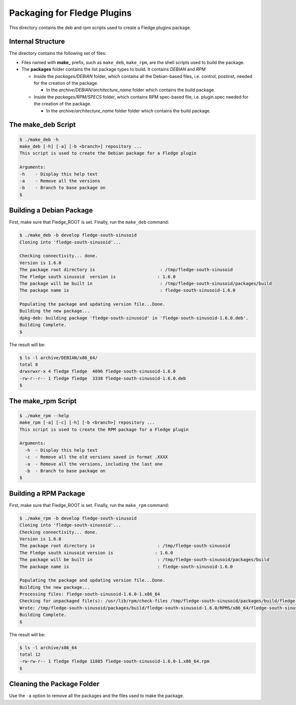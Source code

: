*****************************
Packaging for Fledge Plugins
*****************************

This directory contains the deb and rpm scripts used to create a Fledge plugins package.

Internal Structure
==================

The directory contains the following set of files:

- Files named with **make_** prefix, such as ``make_deb``, ``make_rpm``, are the shell scripts used to build the package.
- The **packages** folder contains the list package types to build. It contains *DEBIAN* and *RPM*

  - Inside the *packages/DEBIAN* folder, which contains all the Debian-based files, i.e. control, postinst, needed for the creation of the package.

    - In the *archive/DEBIAN/architecture_name* folder which contains the build package.

  - Inside the *packages/RPM/SPECS* folder, which contains RPM spec-based file, i.e. plugin.spec needed for the creation of the package.

    - In the *archive/architecture_name* folder folder which contains the build package.


The make_deb Script
===================

.. code-block:: console

  $ ./make_deb -h
  make_deb [-h] [-a] [-b <branch>] repository ...
  This script is used to create the Debian package for a Fledge plugin

  Arguments:
  -h	- Display this help text
  -a	- Remove all the versions
  -b	- Branch to base package on
  $


Building a Debian Package
=========================

First, make sure that Fledge_ROOT is set.
Finally, run the ``make_deb`` command:

.. code-block:: console

  $ ./make_deb -b develop fledge-south-sinusoid
  Cloning into 'fledge-south-sinusoid'...

  Checking connectivity... done.
  Version is 1.6.0
  The package root directory is                         : /tmp/fledge-south-sinusoid
  The Fledge south sinusoid  version is                : 1.6.0
  The package will be built in                          : /tmp/fledge-south-sinusoid/packages/build
  The package name is                                   : fledge-south-sinusoid-1.6.0

  Populating the package and updating version file...Done.
  Building the new package...
  dpkg-deb: building package 'fledge-south-sinusoid' in 'fledge-south-sinusoid-1.6.0.deb'.
  Building Complete.
  $
  
The result will be:
  
.. code-block:: console

  $ ls -l archive/DEBIAN/x86_64/
  total 8
  drwxrwxr-x 4 fledge fledge  4096 fledge-south-sinusoid-1.6.0
  -rw-r--r-- 1 fledge fledge  3338 fledge-south-sinusoid-1.6.0.deb
  $

The make_rpm Script
===================
.. code-block:: console

  $ ./make_rpm --help
  make_rpm [-a] [-c] [-h] [-b <branch>] repository ...
  This script is used to create the RPM package for a Fledge plugin

  Arguments:
    -h	- Display this help text
    -c	- Remove all the old versions saved in format .XXXX
    -a	- Remove all the versions, including the last one
    -b	- Branch to base package on
  $

Building a RPM Package
======================

First, make sure that Fledge_ROOT is set.
Finally, run the ``make_rpm`` command:

.. code-block:: console

  $ ./make_rpm -b develop fledge-south-sinusoid
  Cloning into 'fledge-south-sinusoid'...
  Checking connectivity... done.
  Version is 1.6.0
  The package root directory is                        : /tmp/fledge-south-sinusoid
  The Fledge south sinusoid version is                : 1.6.0
  The package will be built in                         : /tmp/fledge-south-sinusoid/packages/build
  The package name is                                  : fledge-south-sinusoid-1.6.0

  Populating the package and updating version file...Done.
  Building the new package...
  Processing files: fledge-south-sinusoid-1.6.0-1.x86_64
  Checking for unpackaged file(s): /usr/lib/rpm/check-files /tmp/fledge-south-sinusoid/packages/build/fledge-south-sinusoid-1.6.0/BUILDROOT/fledge-south-sinusoid-1.6.0-1.x86_64
  Wrote: /tmp/fledge-south-sinusoid/packages/build/fledge-south-sinusoid-1.6.0/RPMS/x86_64/fledge-south-sinusoid-1.6.0-1.x86_64.rpm
  Building Complete.
  $

The result will be:

.. code-block:: console

  $ ls -l archive/x86_64
  total 12
  -rw-rw-r-- 1 fledge fledge 11805 fledge-south-sinusoid-1.6.0-1.x86_64.rpm
  $

Cleaning the Package Folder
===========================

Use the ``-a`` option to remove all the packages and the files used to make the package.
